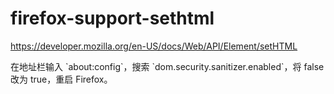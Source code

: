 * firefox-support-sethtml
:PROPERTIES:
:CUSTOM_ID: firefox-support-sethtml
:END:
[[https://developer.mozilla.org/en-US/docs/Web/API/Element/setHTML]]

在地址栏输入 `about:config`，搜索 `dom.security.sanitizer.enabled`，将 false 改为 true，重启 Firefox。
